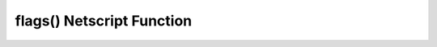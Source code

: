 flags() Netscript Function
============================

.. js:function:: flags(data)

    :RAM cost: 0 GB
    :param data array of pairs of strings: Flags definition.
    :returns: Object containing all the flags that were parsed or default.

    The flag definition is an array of pairs of values, the first value is the
    name of the flag, the 2nd value is the default value for that flag.

    The return object is a map containing flag names to the value. It also 
    contains the special field '_' which contains all arguments that were not flags.

    Example:

    .. code-block:: javascript

        /* example.script
        var data = flags([
            ['delay', 0], // a default number means this flag is a number
            ['server', 'foodnstuff'], //  a default string means this flag is a string
            ['exclude', []], // a default array means this flag is a default array of string
            ['help', false], // a default boolean means this flag is a boolean
        ]);
        tprint(data);
        */
        [home ~/]> run example.script
        {"_":[],"delay":0,"server":"foodnstuff"}
        [home ~/]> run example.script --delay 3000
        {"_":[],"server":"foodnstuff","delay":3000}
        [home ~/]> run example.script --delay 3000 --server harakiri-sushi
        {"_":[],"delay":3000,"server":"harakiri-sushi"}
        [home ~/]> run example.script --delay 3000 --server harakiri-sushi hello world
        {"_":["hello","world"],"delay":3000,"server":"harakiri-sushi"}
        [home ~/]> run example.script --delay 3000 --server harakiri-sushi hello world --exclude a --exclude b
        {"_":["hello","world"],"delay":3000,"server":"harakiri-sushi","exclude":["a","b"]}
        [home ~/]> run example.script --help
        {"_":[],"delay":0,"server":"foodnstuff","exclude":[],"help":true}
